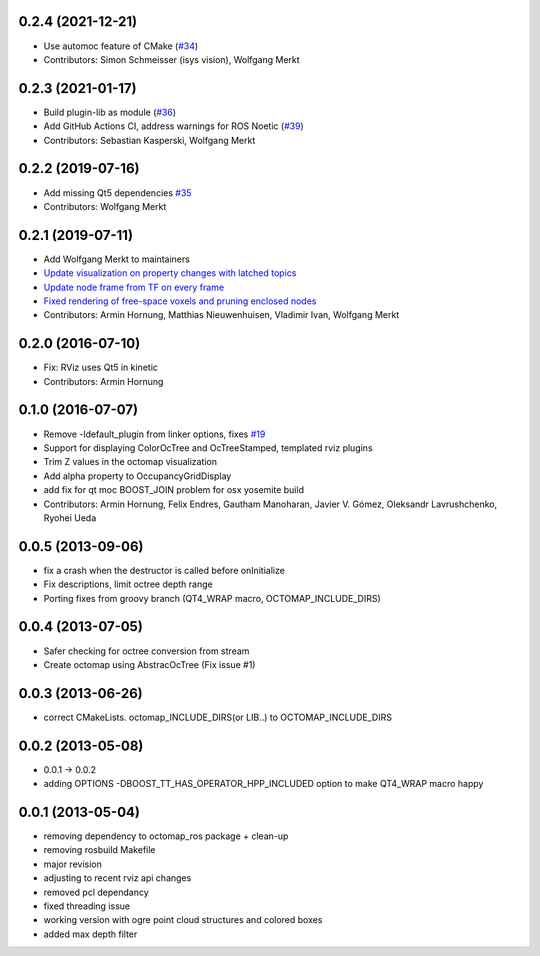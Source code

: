 0.2.4 (2021-12-21)
------------------
* Use automoc feature of CMake (`#34 <https://github.com/OctoMap/octomap_rviz_plugins/issues/34>`_)
* Contributors: Simon Schmeisser (isys vision), Wolfgang Merkt

0.2.3 (2021-01-17)
------------------
* Build plugin-lib as module (`#36 <https://github.com/OctoMap/octomap_rviz_plugins/issues/36>`_)
* Add GitHub Actions CI, address warnings for ROS Noetic (`#39 <https://github.com/OctoMap/octomap_rviz_plugins/issues/39>`_)
* Contributors: Sebastian Kasperski, Wolfgang Merkt

0.2.2 (2019-07-16)
------------------
* Add missing Qt5 dependencies `#35 <https://github.com/OctoMap/octomap_rviz_plugins/issues/35>`_
* Contributors: Wolfgang Merkt

0.2.1 (2019-07-11)
------------------
* Add Wolfgang Merkt to maintainers
* `Update visualization on property changes with latched topics <https://github.com/OctoMap/octomap_rviz_plugins/issues/32>`_
* `Update node frame from TF on every frame <https://github.com/OctoMap/octomap_rviz_plugins/issues/31>`_
* `Fixed rendering of free-space voxels and pruning enclosed nodes <https://github.com/OctoMap/octomap_rviz_plugins/issues/30>`_
* Contributors: Armin Hornung, Matthias Nieuwenhuisen, Vladimir Ivan, Wolfgang Merkt

0.2.0 (2016-07-10)
------------------
* Fix: RViz uses Qt5 in kinetic
* Contributors: Armin Hornung

0.1.0 (2016-07-07)
------------------
* Remove -ldefault_plugin from linker options, fixes `#19 <https://github.com/OctoMap/octomap_rviz_plugins/issues/19>`_
* Support for displaying ColorOcTree and OcTreeStamped, templated rviz plugins 
* Trim Z values in the octomap visualization
* Add alpha property to OccupancyGridDisplay
* add fix for qt moc BOOST_JOIN problem for osx yosemite build
* Contributors: Armin Hornung, Felix Endres, Gautham Manoharan, Javier V. Gómez, Oleksandr Lavrushchenko, Ryohei Ueda

0.0.5 (2013-09-06)
------------------
* fix a crash when the destructor is called before onInitialize
* Fix descriptions, limit octree depth range
* Porting fixes from groovy branch (QT4_WRAP macro, OCTOMAP_INCLUDE_DIRS)

0.0.4 (2013-07-05)
------------------
* Safer checking for octree conversion from stream
* Create octomap using AbstracOcTree (Fix issue #1)

0.0.3 (2013-06-26)
------------------
* correct CMakeLists. octomap_INCLUDE_DIRS(or LIB..) to OCTOMAP_INCLUDE_DIRS

0.0.2 (2013-05-08)
------------------
* 0.0.1 -> 0.0.2
* adding OPTIONS -DBOOST_TT_HAS_OPERATOR_HPP_INCLUDED option to make QT4_WRAP macro happy

0.0.1 (2013-05-04)
------------------
* removing dependency to octomap_ros package + clean-up
* removing rosbuild Makefile
* major revision
* adjusting to recent rviz api changes
* removed pcl dependancy
* fixed threading issue
* working version with ogre point cloud structures and colored boxes
* added max depth filter
